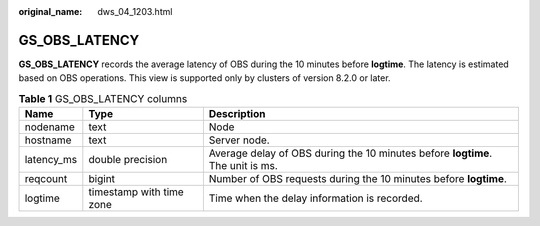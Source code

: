 :original_name: dws_04_1203.html

.. _dws_04_1203:

GS_OBS_LATENCY
==============

**GS_OBS_LATENCY** records the average latency of OBS during the 10 minutes before **logtime**. The latency is estimated based on OBS operations. This view is supported only by clusters of version 8.2.0 or later.

.. table:: **Table 1** GS_OBS_LATENCY columns

   +------------+--------------------------+--------------------------------------------------------------------------------+
   | Name       | Type                     | Description                                                                    |
   +============+==========================+================================================================================+
   | nodename   | text                     | Node                                                                           |
   +------------+--------------------------+--------------------------------------------------------------------------------+
   | hostname   | text                     | Server node.                                                                   |
   +------------+--------------------------+--------------------------------------------------------------------------------+
   | latency_ms | double precision         | Average delay of OBS during the 10 minutes before **logtime**. The unit is ms. |
   +------------+--------------------------+--------------------------------------------------------------------------------+
   | reqcount   | bigint                   | Number of OBS requests during the 10 minutes before **logtime**.               |
   +------------+--------------------------+--------------------------------------------------------------------------------+
   | logtime    | timestamp with time zone | Time when the delay information is recorded.                                   |
   +------------+--------------------------+--------------------------------------------------------------------------------+
